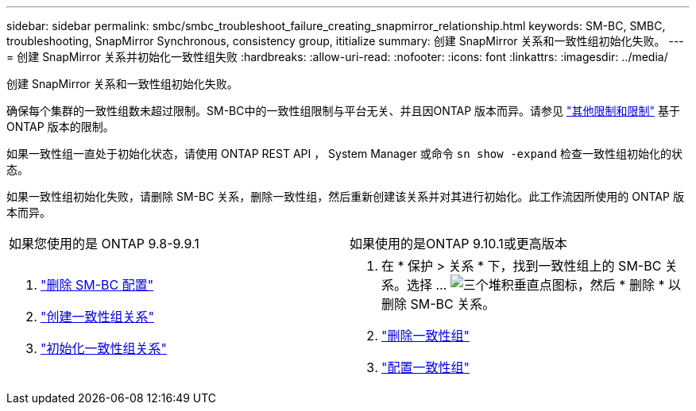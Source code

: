 ---
sidebar: sidebar 
permalink: smbc/smbc_troubleshoot_failure_creating_snapmirror_relationship.html 
keywords: SM-BC, SMBC, troubleshooting, SnapMirror Synchronous, consistency group, ititialize 
summary: 创建 SnapMirror 关系和一致性组初始化失败。 
---
= 创建 SnapMirror 关系并初始化一致性组失败
:hardbreaks:
:allow-uri-read: 
:nofooter: 
:icons: font
:linkattrs: 
:imagesdir: ../media/


[role="lead"]
创建 SnapMirror 关系和一致性组初始化失败。

确保每个集群的一致性组数未超过限制。SM-BC中的一致性组限制与平台无关、并且因ONTAP 版本而异。请参见 link:smbc_plan_additional_restrictions_and_limitations.html["其他限制和限制"] 基于ONTAP 版本的限制。

如果一致性组一直处于初始化状态，请使用 ONTAP REST API ， System Manager 或命令 `sn show -expand` 检查一致性组初始化的状态。

如果一致性组初始化失败，请删除 SM-BC 关系，删除一致性组，然后重新创建该关系并对其进行初始化。此工作流因所使用的 ONTAP 版本而异。

|===


| 如果您使用的是 ONTAP 9.8-9.9.1 | 如果使用的是ONTAP 9.10.1或更高版本 


 a| 
. link:smbc_admin_removing_an_smbc_configuration.html["删除 SM-BC 配置"]
. link:smbc_install_creating_a_consistency_group_relationship.html["创建一致性组关系"]
. link:smbc_install_initializing_a_consistency_group.html["初始化一致性组关系"]

 a| 
. 在 * 保护 > 关系 * 下，找到一致性组上的 SM-BC 关系。选择 ... image:../media/icon_kabob.gif["三个堆积垂直点图标"]，然后 * 删除 * 以删除 SM-BC 关系。
. link:../consistency-groups/delete-task.html["删除一致性组"]
. link:../consistency-groups/configure-task.html["配置一致性组"]


|===